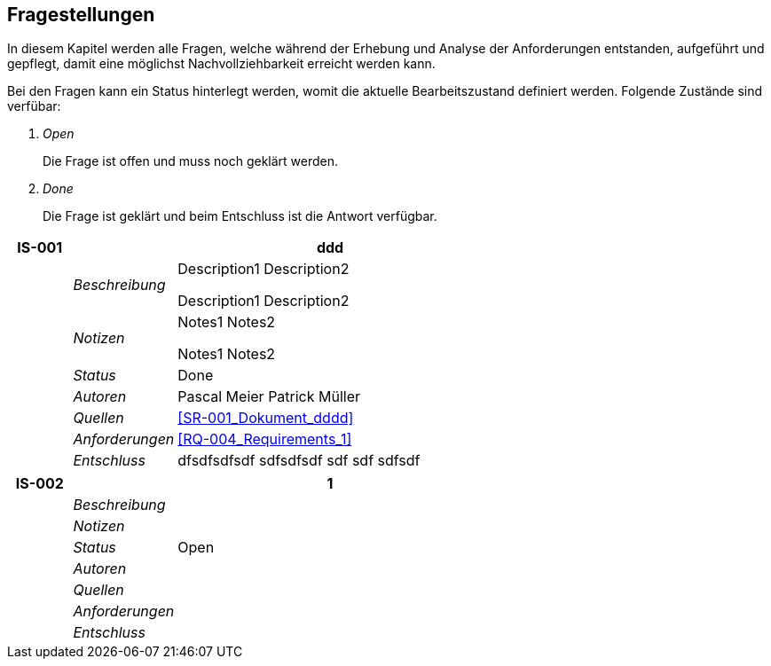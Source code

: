 [[section-Fragestellungen]]
== Fragestellungen
// Begin Protected Region [[starting]]

// End Protected Region   [[starting]]


In diesem Kapitel werden alle Fragen, welche während der Erhebung und Analyse der Anforderungen entstanden, aufgeführt und gepflegt, 
damit eine möglichst Nachvollziehbarkeit erreicht werden kann.

Bei den Fragen kann ein Status hinterlegt werden, womit die aktuelle Bearbeitszustand definiert werden. Folgende Zustände sind verfübar:
[qanda]
Open:: Die Frage ist offen und muss noch geklärt werden.
Done:: Die Frage ist geklärt und beim Entschluss ist die Antwort verfügbar.

[cols="3,5,20a" options="header"]
|===
| *IS-001* 2+| *ddd*
|
| _Beschreibung_
|
Description1
Description2

Description1
Description2

|
| _Notizen_
|
Notes1
Notes2

Notes1
Notes2

|
| _Status_
| Done
|
| _Autoren_
|
Pascal Meier
Patrick Müller

|
| _Quellen_
|
<<SR-001_Dokument_dddd>>

|
| _Anforderungen_
|
<<RQ-004_Requirements_1>>

|
| _Entschluss_
|
dfsdfsdfsdf
sdfsdfsdf
sdf
sdf
sdfsdf

|===
[cols="3,5,20a" options="header"]
|===
| *IS-002* 2+| *1*
|
| _Beschreibung_
|
|
| _Notizen_
|
|
| _Status_
| Open
|
| _Autoren_
|

|
| _Quellen_
|
|
| _Anforderungen_
|
|
| _Entschluss_
|
|===

// Begin Protected Region [[ending]]

// End Protected Region   [[ending]]
// Actifsource ID=[dd9c4f30-d871-11e4-aa2f-c11242a92b60,749ede13-bdef-11e5-965a-07bc81ea9ca9,oeVgpYOpEJ/7p6/nEp+zDvFeC18=]
